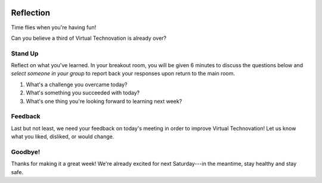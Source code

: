 .. image:: ../img/Technovation-yellow-gradient-background.png
    :width: 500
    :align: center
    :alt: Technovation logo


Reflection
:::::::::::::::::::::::::::::::::::::::::::

Time flies when you're having fun! |time-flies|

.. |time-flies| image:: ../img/time-flies-clipart-libraryDOTcom-clipart-1994879.gif
    :width: 100
    :alt: clipart of a clock with wings

Can you believe a third of Virtual Technovation is already over?

Stand Up
------------

Reflect on what you've learned. 
In your breakout room, you will be given 6 minutes to discuss the questions below
and *select someone in your group* to report back your responses upon
return to the main room.

1. What's a challenge you overcame today?
2. What's something you succeeded with today?
3. What's one thing you're looking forward to learning next week?

.. raw:: html

    <div>
    <iframe width="560" height="315" src="https://www.youtube.com/embed/HsM_VmN6ytk" frameborder="0" allow="accelerometer; autoplay; clipboard-write; encrypted-media; gyroscope; picture-in-picture" allowfullscreen></iframe>
    </div>

Feedback
----------

Last but not least, we need your feedback on today's meeting in order to improve Virtual Technovation!
Let us know what you liked, disliked, or would change.

.. raw:: html

     <div align="middle">
         <iframe src="https://docs.google.com/forms/d/e/1FAIpQLSdbIhPp5a_f8K1aDutDijZ0yso6EWR-BefUhxzZ2q21T9RVCg/viewform?embedded=true" width="640" height="1350" frameborder="0" marginheight="0" marginwidth="0">Loading…</iframe>
     </div>

Goodbye!
---------

Thanks for making it a great week! We're already excited for next Saturday---in the meantime, stay healthy and
stay safe.